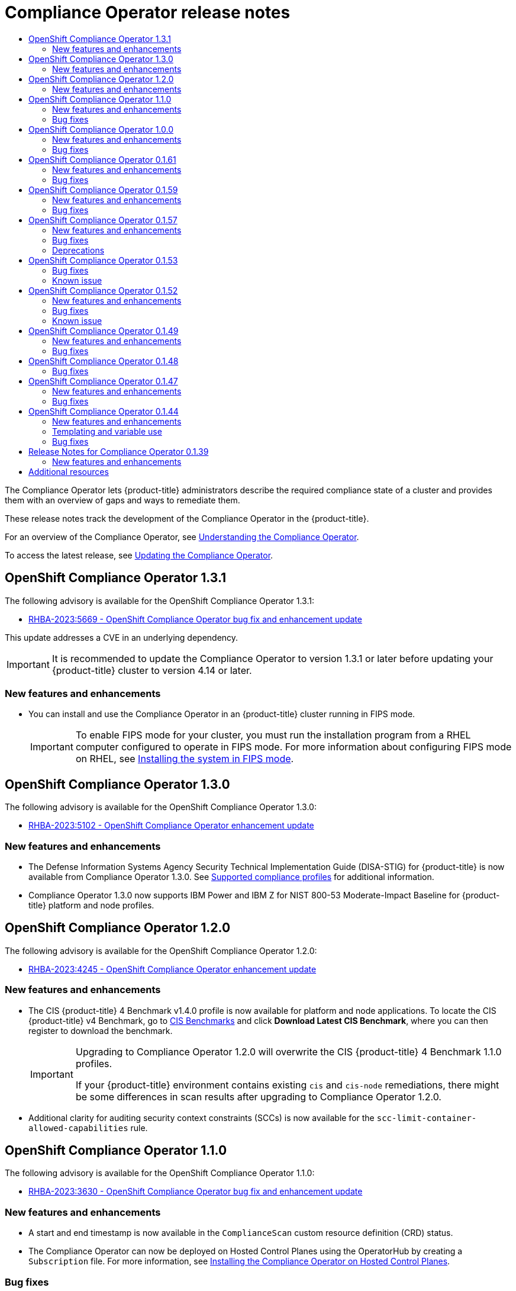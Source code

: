 :_mod-docs-content-type: ASSEMBLY
//OpenShift Compliance Operator Release Notes
[id="compliance-operator-release-notes"]
= Compliance Operator release notes
:context: compliance-operator-release-notes-v0
// The {product-title} attribute provides the context-sensitive name of the relevant OpenShift distribution, for example, "OpenShift Container Platform" or "OKD". The {product-version} attribute provides the product version relative to the distribution, for example "4.9".
// {product-title} and {product-version} are parsed when AsciiBinder queries the _distro_map.yml file in relation to the base branch of a pull request.
// See https://github.com/openshift/openshift-docs/blob/main/contributing_to_docs/doc_guidelines.adoc#product-name-and-version for more information on this topic.
// Other common attributes are defined in the following lines:
:data-uri:
:icons:
:experimental:
:toc: macro
:toc-title:
:imagesdir: images
:prewrap!:
:op-system-first: Red Hat Enterprise Linux CoreOS (RHCOS)
:op-system: RHCOS
:op-system-lowercase: rhcos
:op-system-base: RHEL
:op-system-base-full: Red Hat Enterprise Linux (RHEL)
:op-system-version: 8.x
:tsb-name: Template Service Broker
:kebab: image:kebab.png[title="Options menu"]
:rh-openstack-first: Red Hat OpenStack Platform (RHOSP)
:rh-openstack: RHOSP
:ai-full: Assisted Installer
:ai-version: 2.3
:cluster-manager-first: Red Hat OpenShift Cluster Manager
:cluster-manager: OpenShift Cluster Manager
:cluster-manager-url: link:https://console.redhat.com/openshift[OpenShift Cluster Manager Hybrid Cloud Console]
:cluster-manager-url-pull: link:https://console.redhat.com/openshift/install/pull-secret[pull secret from the Red Hat OpenShift Cluster Manager]
:insights-advisor-url: link:https://console.redhat.com/openshift/insights/advisor/[Insights Advisor]
:hybrid-console: Red Hat Hybrid Cloud Console
:hybrid-console-second: Hybrid Cloud Console
:oadp-first: OpenShift API for Data Protection (OADP)
:oadp-full: OpenShift API for Data Protection
:oc-first: pass:quotes[OpenShift CLI (`oc`)]
:product-registry: OpenShift image registry
:rh-storage-first: Red Hat OpenShift Data Foundation
:rh-storage: OpenShift Data Foundation
:rh-rhacm-first: Red Hat Advanced Cluster Management (RHACM)
:rh-rhacm: RHACM
:rh-rhacm-version: 2.8
:sandboxed-containers-first: OpenShift sandboxed containers
:sandboxed-containers-operator: OpenShift sandboxed containers Operator
:sandboxed-containers-version: 1.3
:sandboxed-containers-version-z: 1.3.3
:sandboxed-containers-legacy-version: 1.3.2
:cert-manager-operator: cert-manager Operator for Red Hat OpenShift
:secondary-scheduler-operator-full: Secondary Scheduler Operator for Red Hat OpenShift
:secondary-scheduler-operator: Secondary Scheduler Operator
// Backup and restore
:velero-domain: velero.io
:velero-version: 1.11
:launch: image:app-launcher.png[title="Application Launcher"]
:mtc-short: MTC
:mtc-full: Migration Toolkit for Containers
:mtc-version: 1.8
:mtc-version-z: 1.8.0
// builds (Valid only in 4.11 and later)
:builds-v2title: Builds for Red Hat OpenShift
:builds-v2shortname: OpenShift Builds v2
:builds-v1shortname: OpenShift Builds v1
//gitops
:gitops-title: Red Hat OpenShift GitOps
:gitops-shortname: GitOps
:gitops-ver: 1.1
:rh-app-icon: image:red-hat-applications-menu-icon.jpg[title="Red Hat applications"]
//pipelines
:pipelines-title: Red Hat OpenShift Pipelines
:pipelines-shortname: OpenShift Pipelines
:pipelines-ver: pipelines-1.12
:pipelines-version-number: 1.12
:tekton-chains: Tekton Chains
:tekton-hub: Tekton Hub
:artifact-hub: Artifact Hub
:pac: Pipelines as Code
//odo
:odo-title: odo
//OpenShift Kubernetes Engine
:oke: OpenShift Kubernetes Engine
//OpenShift Platform Plus
:opp: OpenShift Platform Plus
//openshift virtualization (cnv)
:VirtProductName: OpenShift Virtualization
:VirtVersion: 4.14
:KubeVirtVersion: v0.59.0
:HCOVersion: 4.14.0
:CNVNamespace: openshift-cnv
:CNVOperatorDisplayName: OpenShift Virtualization Operator
:CNVSubscriptionSpecSource: redhat-operators
:CNVSubscriptionSpecName: kubevirt-hyperconverged
:delete: image:delete.png[title="Delete"]
//distributed tracing
:DTProductName: Red Hat OpenShift distributed tracing platform
:DTShortName: distributed tracing platform
:DTProductVersion: 2.9
:JaegerName: Red Hat OpenShift distributed tracing platform (Jaeger)
:JaegerShortName: distributed tracing platform (Jaeger)
:JaegerVersion: 1.47.0
:OTELName: Red Hat OpenShift distributed tracing data collection
:OTELShortName: distributed tracing data collection
:OTELOperator: Red Hat OpenShift distributed tracing data collection Operator
:OTELVersion: 0.81.0
:TempoName: Red Hat OpenShift distributed tracing platform (Tempo)
:TempoShortName: distributed tracing platform (Tempo)
:TempoOperator: Tempo Operator
:TempoVersion: 2.1.1
//logging
:logging-title: logging subsystem for Red Hat OpenShift
:logging-title-uc: Logging subsystem for Red Hat OpenShift
:logging: logging subsystem
:logging-uc: Logging subsystem
//serverless
:ServerlessProductName: OpenShift Serverless
:ServerlessProductShortName: Serverless
:ServerlessOperatorName: OpenShift Serverless Operator
:FunctionsProductName: OpenShift Serverless Functions
//service mesh v2
:product-dedicated: Red Hat OpenShift Dedicated
:product-rosa: Red Hat OpenShift Service on AWS
:SMProductName: Red Hat OpenShift Service Mesh
:SMProductShortName: Service Mesh
:SMProductVersion: 2.4.4
:MaistraVersion: 2.4
//Service Mesh v1
:SMProductVersion1x: 1.1.18.2
//Windows containers
:productwinc: Red Hat OpenShift support for Windows Containers
// Red Hat Quay Container Security Operator
:rhq-cso: Red Hat Quay Container Security Operator
// Red Hat Quay
:quay: Red Hat Quay
:sno: single-node OpenShift
:sno-caps: Single-node OpenShift
//TALO and Redfish events Operators
:cgu-operator-first: Topology Aware Lifecycle Manager (TALM)
:cgu-operator-full: Topology Aware Lifecycle Manager
:cgu-operator: TALM
:redfish-operator: Bare Metal Event Relay
//Formerly known as CodeReady Containers and CodeReady Workspaces
:openshift-local-productname: Red Hat OpenShift Local
:openshift-dev-spaces-productname: Red Hat OpenShift Dev Spaces
// Factory-precaching-cli tool
:factory-prestaging-tool: factory-precaching-cli tool
:factory-prestaging-tool-caps: Factory-precaching-cli tool
:openshift-networking: Red Hat OpenShift Networking
// TODO - this probably needs to be different for OKD
//ifdef::openshift-origin[]
//:openshift-networking: OKD Networking
//endif::[]
// logical volume manager storage
:lvms-first: Logical volume manager storage (LVM Storage)
:lvms: LVM Storage
//Operator SDK version
:osdk_ver: 1.31.0
//Operator SDK version that shipped with the previous OCP 4.x release
:osdk_ver_n1: 1.28.0
//Next-gen (OCP 4.14+) Operator Lifecycle Manager, aka "v1"
:olmv1: OLM 1.0
:olmv1-first: Operator Lifecycle Manager (OLM) 1.0
:ztp-first: GitOps Zero Touch Provisioning (ZTP)
:ztp: GitOps ZTP
:3no: three-node OpenShift
:3no-caps: Three-node OpenShift
:run-once-operator: Run Once Duration Override Operator
// Web terminal
:web-terminal-op: Web Terminal Operator
:devworkspace-op: DevWorkspace Operator
:secrets-store-driver: Secrets Store CSI driver
:secrets-store-operator: Secrets Store CSI Driver Operator
//AWS STS
:sts-first: Security Token Service (STS)
:sts-full: Security Token Service
:sts-short: STS
//Cloud provider names
//AWS
:aws-first: Amazon Web Services (AWS)
:aws-full: Amazon Web Services
:aws-short: AWS
//GCP
:gcp-first: Google Cloud Platform (GCP)
:gcp-full: Google Cloud Platform
:gcp-short: GCP
//alibaba cloud
:alibaba: Alibaba Cloud
// IBM Cloud VPC
:ibmcloudVPCProductName: IBM Cloud VPC
:ibmcloudVPCRegProductName: IBM(R) Cloud VPC
// IBM Cloud
:ibm-cloud-bm: IBM Cloud Bare Metal (Classic)
:ibm-cloud-bm-reg: IBM Cloud(R) Bare Metal (Classic)
// IBM Power
:ibmpowerProductName: IBM Power
:ibmpowerRegProductName: IBM(R) Power
// IBM zSystems
:ibmzProductName: IBM Z
:ibmzRegProductName: IBM(R) Z
:linuxoneProductName: IBM(R) LinuxONE
//Azure
:azure-full: Microsoft Azure
:azure-short: Azure
//vSphere
:vmw-full: VMware vSphere
:vmw-short: vSphere
//Oracle
:oci-first: Oracle(R) Cloud Infrastructure
:oci: OCI
:ocvs-first: Oracle(R) Cloud VMware Solution (OCVS)
:ocvs: OCVS

toc::[]

The Compliance Operator lets {product-title} administrators describe the required compliance state of a cluster and provides them with an overview of gaps and ways to remediate them.

These release notes track the development of the Compliance Operator in the {product-title}.

For an overview of the Compliance Operator, see xref:../../security/compliance_operator/co-concepts/compliance-operator-understanding.adoc#understanding-compliance-operator[Understanding the Compliance Operator].

To access the latest release, see xref:../../security/compliance_operator/co-management/compliance-operator-updating.adoc#olm-preparing-upgrade_compliance-operator-updating[Updating the Compliance Operator].

[id="compliance-operator-release-notes-1-3-1"]
== OpenShift Compliance Operator 1.3.1

The following advisory is available for the OpenShift Compliance Operator 1.3.1:

* link:https://access.redhat.com/errata/RHBA-2023:5669[RHBA-2023:5669 - OpenShift Compliance Operator bug fix and enhancement update]

This update addresses a CVE in an underlying dependency.

[IMPORTANT]
====
It is recommended to update the Compliance Operator to version 1.3.1 or later before updating your {product-title} cluster to version 4.14 or later.
====

[id="compliance-operator-1-3-1-new-features-and-enhancements"]
=== New features and enhancements

* You can install and use the Compliance Operator in an {product-title} cluster running in FIPS mode.
+
[IMPORTANT]
====
To enable FIPS mode for your cluster, you must run the installation program from a {op-system-base} computer configured to operate in FIPS mode. For more information about configuring FIPS mode on RHEL, see link:https://access.redhat.com/documentation/en-us/red_hat_enterprise_linux/9/html/security_hardening/assembly_installing-the-system-in-fips-mode_security-hardening[Installing the system in FIPS mode].
====

[id="compliance-operator-release-notes-1-3-0"]
== OpenShift Compliance Operator 1.3.0

The following advisory is available for the OpenShift Compliance Operator 1.3.0:

* link:https://access.redhat.com/errata/RHBA-2023:5102[RHBA-2023:5102 - OpenShift Compliance Operator enhancement update]

[id="compliance-operator-1-3-0-new-features-and-enhancements"]
=== New features and enhancements

* The Defense Information Systems Agency Security Technical Implementation Guide (DISA-STIG) for {product-title} is now available from Compliance Operator 1.3.0. See xref:../../security/compliance_operator/co-scans/compliance-operator-supported-profiles.adoc#compliance-supported-profiles_compliance-operator-supported-profiles[Supported compliance profiles] for additional information.

* Compliance Operator 1.3.0 now supports {ibmpowerProductName} and {ibmzproductname} for NIST 800-53 Moderate-Impact Baseline for {product-title} platform and node profiles.

[id="compliance-operator-release-notes-1-2-0"]
== OpenShift Compliance Operator 1.2.0

The following advisory is available for the OpenShift Compliance Operator 1.2.0:

* link:https://access.redhat.com/errata/RHBA-2023:4245[RHBA-2023:4245 - OpenShift Compliance Operator enhancement update]

[id="compliance-operator-1-2-0-new-features-and-enhancements"]
=== New features and enhancements

* The CIS {product-title} 4 Benchmark v1.4.0 profile is now available for platform and node applications. To locate the CIS {product-title} v4 Benchmark, go to  link:https://www.cisecurity.org/benchmark/kubernetes[CIS Benchmarks] and click *Download Latest CIS Benchmark*, where you can then register to download the benchmark.
+
[IMPORTANT]
====
Upgrading to Compliance Operator 1.2.0 will overwrite the CIS {product-title} 4 Benchmark 1.1.0 profiles.

If your {product-title} environment contains existing `cis` and `cis-node` remediations, there might be some differences in scan results after upgrading to Compliance Operator 1.2.0.
====

* Additional clarity for auditing security context constraints (SCCs) is now available for the `scc-limit-container-allowed-capabilities` rule.

[id="compliance-operator-release-notes-1-1-0"]
== OpenShift Compliance Operator 1.1.0

The following advisory is available for the OpenShift Compliance Operator 1.1.0:

* link:https://access.redhat.com/errata/RHBA-2023:3630[RHBA-2023:3630 - OpenShift Compliance Operator bug fix and enhancement update]

[id="compliance-operator-1-1-0-new-features-and-enhancements"]
=== New features and enhancements

* A start and end timestamp is now available in the `ComplianceScan` custom resource definition (CRD) status.

* The Compliance Operator can now be deployed on Hosted Control Planes using the OperatorHub by creating a `Subscription` file. For more information, see xref:../../security/compliance_operator/co-management/compliance-operator-installation.adoc#installing-compliance-operator-hcp_compliance-operator-installation[Installing the Compliance Operator on Hosted Control Planes].

[id="compliance-operator-1-1-0-bug-fixes"]
=== Bug fixes

* Before this update, some Compliance Operator rule instructions were not present. After this update, instructions are improved for the following rules:
+
** `classification_banner`
** `oauth_login_template_set`
** `oauth_logout_url_set`
** `oauth_provider_selection_set`
** `ocp_allowed_registries`
** `ocp_allowed_registries_for_import`
+
(link:https://issues.redhat.com/browse/OCPBUGS-10473[*OCPBUGS-10473*])

* Before this update, check accuracy and rule instructions were unclear. After this update, the check accuracy and instructions are improved for the following `sysctl` rules:
+
** `kubelet-enable-protect-kernel-sysctl`
** `kubelet-enable-protect-kernel-sysctl-kernel-keys-root-maxbytes`
** `kubelet-enable-protect-kernel-sysctl-kernel-keys-root-maxkeys`
** `kubelet-enable-protect-kernel-sysctl-kernel-panic`
** `kubelet-enable-protect-kernel-sysctl-kernel-panic-on-oops`
** `kubelet-enable-protect-kernel-sysctl-vm-overcommit-memory`
** `kubelet-enable-protect-kernel-sysctl-vm-panic-on-oom`
+
(link:https://issues.redhat.com/browse/OCPBUGS-11334[*OCPBUGS-11334*])

* Before this update, the `ocp4-alert-receiver-configured` rule did not include instructions. With this update, the `ocp4-alert-receiver-configured` rule now includes improved instructions. (link:https://issues.redhat.com/browse/OCPBUGS-7307[*OCPBUGS-7307*])

* Before this update, the `rhcos4-sshd-set-loglevel-info` rule would fail for the `rhcos4-e8` profile. With this update, the remediation for the `sshd-set-loglevel-info` rule was updated to apply the correct configuration changes, allowing subsequent scans to pass after the remediation is applied. (link:https://issues.redhat.com/browse/OCPBUGS-7816[*OCPBUGS-7816*])

* Before this update, a new installation of {product-title} with the latest Compliance Operator install failed on the `scheduler-no-bind-address` rule. With this update, the `scheduler-no-bind-address` rule has been disabled on newer versions of {product-title} since the parameter was removed. (link:https://issues.redhat.com/browse/OCPBUGS-8347[*OCPBUGS-8347*])

[id="compliance-operator-release-notes-1-0-0"]
== OpenShift Compliance Operator 1.0.0

The following advisory is available for the OpenShift Compliance Operator 1.0.0:

* link:https://access.redhat.com/errata/RHBA-2023:1682[RHBA-2023:1682 - OpenShift Compliance Operator bug fix update]

[id="compliance-operator-1-0-0-new-features-and-enhancements"]
=== New features and enhancements

* The Compliance Operator is now stable and the release channel is upgraded to `stable`. Future releases will follow link:https://semver.org/[Semantic Versioning]. To access the latest release, see xref:../../security/compliance_operator/co-management/compliance-operator-updating.adoc#olm-preparing-upgrade_compliance-operator-updating[Updating the Compliance Operator].

[id="compliance-operator-1-0-0-bug-fixes"]
=== Bug fixes

// 4.13 only, commenting out for now
// * Before this update, the `rhcos4-ensure-logrotate-activated` rule failed after auto-remediation was applied in {product-title} 4.13 environments. With this update, rules with auto-remediation available have a `PASS` result after the auto-remedations are applied. (link:https://issues.redhat.com/browse/OCPBUGS-10769[*OCPBUGS-10769*])

* Before this update, the compliance_operator_compliance_scan_error_total metric had an ERROR label with a different value for each error message. With this update, the compliance_operator_compliance_scan_error_total metric does not increase in values. (link:https://issues.redhat.com/browse/OCPBUGS-1803[*OCPBUGS-1803*])

* Before this update, the `ocp4-api-server-audit-log-maxsize` rule would result in a `FAIL` state. With this update, the error message has been removed from the metric, decreasing the cardinality of the metric in line with best practices. (link:https://issues.redhat.com/browse/OCPBUGS-7520[*OCPBUGS-7520*])

* Before this update, the `rhcos4-enable-fips-mode` rule description was misleading that FIPS could be enabled after installation. With this update, the `rhcos4-enable-fips-mode` rule description clarifies that FIPS must be enabled at install time. (link:https://issues.redhat.com/browse/OCPBUGS-8358[*OCPBUGS-8358*])

[id="compliance-operator-release-notes-0-1-61"]
== OpenShift Compliance Operator 0.1.61

The following advisory is available for the OpenShift Compliance Operator 0.1.61:

* link:https://access.redhat.com/errata/RHBA-2023:0557[RHBA-2023:0557 - OpenShift Compliance Operator bug fix update]

[id="compliance-operator-0-1-61-new-features-and-enhancements"]
=== New features and enhancements

* The Compliance Operator now supports timeout configuration for Scanner Pods. The timeout is specified in the `ScanSetting` object. If the scan is not completed within the timeout, the scan retries until the maximum number of retries is reached. See xref:../../security/compliance_operator/co-scans/compliance-operator-troubleshooting.adoc#compliance-timeout_compliance-troubleshooting[Configuring ScanSetting timeout] for more information.

[id="compliance-operator-0-1-61-bug-fixes"]
=== Bug fixes

* Before this update, Compliance Operator remediations required variables as inputs. Remediations without variables set were applied cluster-wide and resulted in stuck nodes, even though it appeared the remediation applied correctly. With this update, the Compliance Operator validates if a variable needs to be supplied using a `TailoredProfile` for a remediation. (link:https://issues.redhat.com/browse/OCPBUGS-3864[*OCPBUGS-3864*])

* Before this update, the instructions for `ocp4-kubelet-configure-tls-cipher-suites` were incomplete, requiring users to refine the query manually. With this update, the query provided in `ocp4-kubelet-configure-tls-cipher-suites` returns the actual results to perform the audit steps. (link:https://issues.redhat.com/browse/OCPBUGS-3017[*OCPBUGS-3017*])

* Before this update,`ScanSettingBinding` objects created without a `settingRef` variable did not use an appropriate default value. With this update, the `ScanSettingBinding` objects without a `settingRef` variable use the `default` value. (link:https://issues.redhat.com/browse/OCPBUGS-3420[*OCPBUGS-3420*])

* Before this update, system reserved parameters were not generated in kubelet configuration files, causing the Compliance Operator to fail to unpause the machine config pool. With this update, the Compliance Operator omits system reserved parameters during machine configuration pool evaluation. (link:https://issues.redhat.com/browse/OCPBUGS-4445[*OCPBUGS-4445*])

* Before this update, `ComplianceCheckResult` objects did not have correct descriptions. With this update, the Compliance Operator sources the `ComplianceCheckResult` information from the rule description. (link:https://issues.redhat.com/browse/OCPBUGS-4615[*OCPBUGS-4615*])

* Before this update, the Compliance Operator did not check for empty kubelet configuration files when parsing machine configurations. As a result, the Compliance Operator would panic and crash. With this update, the Compliance Operator implements improved checking of the kubelet configuration data structure and only continues if it is fully rendered. (link:https://issues.redhat.com/browse/OCPBUGS-4621[*OCPBUGS-4621*])

* Before this update, the Compliance Operator generated remediations for kubelet evictions based on machine config pool name and a grace period, resulting in multiple remediations for a single eviction rule. With this update, the Compliance Operator applies all remediations for a single rule. (link:https://issues.redhat.com/browse/OCPBUGS-4338[*OCPBUGS-4338*])

* Before this update, re-running scans on remediations that previously `Applied` might have been marked as `Outdated` after rescans were performed, despite no changes in the remediation content. The comparison of scans did not account for remediation metadata correctly. With this update, remediations retain the previously generated `Applied` status. (link:https://issues.redhat.com/browse/OCPBUGS-6710[*OCPBUGS-6710*])

* Before this update, a regression occurred when attempting to create a `ScanSettingBinding` that was using a `TailoredProfile` with a non-default `MachineConfigPool` marked the `ScanSettingBinding` as `Failed`. With this update, functionality is restored and custom `ScanSettingBinding` using a `TailoredProfile` performs correctly. (link:https://issues.redhat.com/browse/OCPBUGS-6827[*OCPBUGS-6827*])

* Before this update, some kubelet configuration parameters did not have default values. With this update, the following parameters contain default values (link:https://issues.redhat.com/browse/OCPBUGS-6708[*OCPBUGS-6708*]):
** `ocp4-cis-kubelet-enable-streaming-connections`
** `ocp4-cis-kubelet-eviction-thresholds-set-hard-imagefs-available`
** `ocp4-cis-kubelet-eviction-thresholds-set-hard-imagefs-inodesfree`
** `ocp4-cis-kubelet-eviction-thresholds-set-hard-memory-available`
** `ocp4-cis-kubelet-eviction-thresholds-set-hard-nodefs-available`

* Before this update, the `selinux_confinement_of_daemons` rule failed running on the kubelet because of the permissions necessary for the kubelet to run. With this update, the `selinux_confinement_of_daemons` rule is disabled. (link:https://issues.redhat.com/browse/OCPBUGS-6968[*OCPBUGS-6968*])

[id="compliance-operator-release-notes-0-1-59"]
== OpenShift Compliance Operator 0.1.59

The following advisory is available for the OpenShift Compliance Operator 0.1.59:

* link:https://access.redhat.com/errata/RHBA-2022:8538[RHBA-2022:8538 - OpenShift Compliance Operator bug fix update]

[id="compliance-operator-0-1-59-new-features-and-enhancements"]
=== New features and enhancements

* The Compliance Operator now supports Payment Card Industry Data Security Standard (PCI-DSS) `ocp4-pci-dss` and `ocp4-pci-dss-node` profiles on the `ppc64le` architecture.

[id="compliance-operator-0-1-59-bug-fixes"]
=== Bug fixes

* Previously, the Compliance Operator did not support the Payment Card Industry Data Security Standard (PCI DSS) `ocp4-pci-dss` and `ocp4-pci-dss-node` profiles on different architectures such as `ppc64le`. Now, the Compliance Operator supports `ocp4-pci-dss` and `ocp4-pci-dss-node` profiles on the `ppc64le` architecture. (link:https://issues.redhat.com/browse/OCPBUGS-3252[*OCPBUGS-3252*])

* Previously, after the recent update to version 0.1.57, the `rerunner` service account (SA) was no longer owned by the cluster service version (CSV), which caused the SA to be removed during the Operator upgrade. Now, the CSV owns the `rerunner` SA in 0.1.59, and upgrades from any previous version will not result in a missing SA. (link:https://issues.redhat.com/browse/OCPBUGS-3452[*OCPBUGS-3452*])

* In 0.1.57, the Operator started the controller metrics endpoint listening on port `8080`. This resulted in `TargetDown` alerts since cluster monitoring expected port is `8383`. With 0.1.59, the Operator starts the endpoint listening on port `8383` as expected. (link:https://issues.redhat.com/browse/OCPBUGS-3097[*OCPBUGS-3097*])

[id="compliance-operator-release-notes-0-1-57"]
== OpenShift Compliance Operator 0.1.57

The following advisory is available for the OpenShift Compliance Operator 0.1.57:

* link:https://access.redhat.com/errata/RHBA-2022:6657[RHBA-2022:6657 - OpenShift Compliance Operator bug fix update]

[id="compliance-operator-0-1-57-new-features-and-enhancements"]
=== New features and enhancements

* `KubeletConfig` checks changed from `Node` to `Platform` type. `KubeletConfig` checks the default configuration of the `KubeletConfig`. The configuration files are aggregated from all nodes into a single location per node pool. See xref:../../security/compliance_operator/co-scans/compliance-operator-remediation.adoc#compliance-evaluate-kubeletconfig-rules_compliance-remediation[Evaluating `KubeletConfig` rules against default configuration values].

* The `ScanSetting` Custom Resource now allows users to override the default CPU and memory limits of scanner pods through the `scanLimits` attribute. For more information, see xref:../../security/compliance_operator/co-scans/compliance-operator-troubleshooting.adoc#compliance-increasing-operator-limits_compliance-troubleshooting[Increasing Compliance Operator resource limits].

* A `PriorityClass` object can now be set through `ScanSetting`. This ensures the Compliance Operator is prioritized and minimizes the chance that the cluster falls out of compliance. For more information, see xref:../../security/compliance_operator/co-scans/compliance-operator-advanced.adoc#compliance-priorityclass_compliance-advanced[Setting `PriorityClass` for `ScanSetting` scans].

[id="compliance-operator-0-1-57-bug-fixes"]
=== Bug fixes

* Previously, the Compliance Operator hard-coded notifications to the default `openshift-compliance` namespace. If the Operator were installed in a non-default namespace, the notifications would not work as expected. Now, notifications work in non-default `openshift-compliance` namespaces. (link:https://bugzilla.redhat.com/show_bug.cgi?id=2060726[*BZ#2060726*])

* Previously, the Compliance Operator was unable to evaluate default configurations used by kubelet objects, resulting in inaccurate results and false positives. xref:../../security/compliance_operator/co-scans/compliance-operator-remediation.adoc#compliance-evaluate-kubeletconfig-rules_compliance-remediation[This new feature] evaluates the kubelet configuration and now reports accurately. (link:https://bugzilla.redhat.com/show_bug.cgi?id=2075041[*BZ#2075041*])

* Previously, the Compliance Operator reported the `ocp4-kubelet-configure-event-creation` rule in a `FAIL` state after applying an automatic remediation because the `eventRecordQPS` value was set higher than the default value. Now, the `ocp4-kubelet-configure-event-creation` rule remediation sets the default value, and the rule applies correctly. (link:https://bugzilla.redhat.com/show_bug.cgi?id=2082416[*BZ#2082416*])

* The `ocp4-configure-network-policies` rule requires manual intervention to perform effectively. New descriptive instructions and rule updates increase applicability of the `ocp4-configure-network-policies` rule for clusters using Calico CNIs. (link:https://bugzilla.redhat.com/show_bug.cgi?id=2091794[*BZ#2091794*])

* Previously, the Compliance Operator would not clean up pods used to scan infrastructure when using the `debug=true` option in the scan settings. This caused pods to be left on the cluster even after deleting the `ScanSettingBinding`. Now, pods are always deleted when a `ScanSettingBinding` is deleted.(link:https://bugzilla.redhat.com/show_bug.cgi?id=2092913[*BZ#2092913*])

* Previously, the Compliance Operator used an older version of the `operator-sdk` command that caused alerts about deprecated functionality. Now, an updated version of the `operator-sdk` command is included and there are no more alerts for deprecated functionality. (link:https://bugzilla.redhat.com/show_bug.cgi?id=2098581[*BZ#2098581*])

* Previously, the Compliance Operator would fail to apply remediations if it could not determine the relationship between kubelet and machine configurations. Now, the Compliance Operator has improved handling of the machine configurations and is able to determine if a kubelet configuration is a subset of a machine configuration. (link:https://bugzilla.redhat.com/show_bug.cgi?id=2102511[*BZ#2102511*])

* Previously, the rule for `ocp4-cis-node-master-kubelet-enable-cert-rotation` did not properly describe success criteria. As a result, the requirements for `RotateKubeletClientCertificate` were unclear. Now, the rule for `ocp4-cis-node-master-kubelet-enable-cert-rotation` reports accurately regardless of the configuration present in the kubelet configuration file. (link:https://bugzilla.redhat.com/show_bug.cgi?id=2105153[*BZ#2105153*])

* Previously, the rule for checking idle streaming timeouts did not consider default values, resulting in inaccurate rule reporting. Now, more robust checks ensure increased accuracy in results based on default configuration values. (link:https://bugzilla.redhat.com/show_bug.cgi?id=2105878[*BZ#2105878*])

* Previously, the Compliance Operator would fail to fetch API resources when parsing machine configurations without Ignition specifications, which caused the `api-check-pods` processes to crash loop. Now, the Compliance Operator handles Machine Config Pools that do not have Ignition specifications correctly. (link:https://bugzilla.redhat.com/show_bug.cgi?id=2117268[*BZ#2117268*])

* Previously, rules evaluating the `modprobe` configuration would fail even after applying remediations due to a mismatch in values for the `modprobe` configuration. Now, the same values are used for the `modprobe` configuration in checks and remediations, ensuring consistent results. (link:https://bugzilla.redhat.com/show_bug.cgi?id=2117747[*BZ#2117747*])

[id="compliance-operator-0-1-57-deprecations"]
=== Deprecations

* Specifying *Install into all namespaces in the cluster* or setting the `WATCH_NAMESPACES` environment variable to `""` no longer affects all namespaces. Any API resources installed in namespaces not specified at the time of Compliance Operator installation is no longer be operational. API resources might require creation in the selected namespace, or the `openshift-compliance` namespace by default. This change improves the Compliance Operator's memory usage.

[id="compliance-operator-release-notes-0-1-53"]
== OpenShift Compliance Operator 0.1.53

The following advisory is available for the OpenShift Compliance Operator 0.1.53:

* link:https://access.redhat.com/errata/RHBA-2022:5537[RHBA-2022:5537 - OpenShift Compliance Operator bug fix update]

[id="compliance-operator-0-1-53-bug-fixes"]
=== Bug fixes

* Previously, the `ocp4-kubelet-enable-streaming-connections` rule contained an incorrect variable comparison, resulting in false positive scan results. Now, the Compliance Operator provides accurate scan results when setting `streamingConnectionIdleTimeout`.  (link:https://bugzilla.redhat.com/show_bug.cgi?id=2069891[*BZ#2069891*])

* Previously, group ownership for `/etc/openvswitch/conf.db` was incorrect on IBM Z architectures, resulting in `ocp4-cis-node-worker-file-groupowner-ovs-conf-db` check failures. Now, the check is marked `NOT-APPLICABLE` on IBM Z architecture systems. (link:https://bugzilla.redhat.com/show_bug.cgi?id=2072597[*BZ#2072597*])

* Previously, the `ocp4-cis-scc-limit-container-allowed-capabilities` rule reported in a `FAIL` state due to incomplete data regarding the security context constraints (SCC) rules in the deployment. Now, the result is `MANUAL`, which is consistent with other checks that require human intervention. (link:https://bugzilla.redhat.com/show_bug.cgi?id=2077916[*BZ#2077916*])

* Previously, the following rules failed to account for additional configuration paths for API servers and TLS certificates and keys, resulting in reported failures even if the certificates and keys were set properly:
+
--
** `ocp4-cis-api-server-kubelet-client-cert`
** `ocp4-cis-api-server-kubelet-client-key`
** `ocp4-cis-kubelet-configure-tls-cert`
** `ocp4-cis-kubelet-configure-tls-key`
--
+
Now, the rules report accurately and observe legacy file paths specified in the kubelet configuration file. (link:https://bugzilla.redhat.com/show_bug.cgi?id=2079813[*BZ#2079813*])

* Previously, the `content_rule_oauth_or_oauthclient_inactivity_timeout` rule did not account for a configurable timeout set by the deployment when assessing compliance for timeouts. This resulted in the rule failing even if the timeout was valid. Now, the Compliance Operator uses the `var_oauth_inactivity_timeout` variable to set valid timeout length. (link:https://bugzilla.redhat.com/show_bug.cgi?id=2081952[*BZ#2081952*])

* Previously, the Compliance Operator used administrative permissions on namespaces not labeled appropriately for privileged use, resulting in warning messages regarding pod security-level violations. Now, the Compliance Operator has appropriate namespace labels and permission adjustments to access results without violating permissions. (link:https://bugzilla.redhat.com/show_bug.cgi?id=2088202[*BZ#2088202*])

* Previously, applying auto remediations for `rhcos4-high-master-sysctl-kernel-yama-ptrace-scope` and `rhcos4-sysctl-kernel-core-pattern` resulted in subsequent failures of those rules in scan results, even though they were remediated. Now, the rules report `PASS` accurately, even after remediations are applied.(link:https://bugzilla.redhat.com/show_bug.cgi?id=2094382[*BZ#2094382*])

* Previously, the Compliance Operator would fail in a `CrashLoopBackoff` state because of out-of-memory exceptions. Now, the Compliance Operator is improved to handle large machine configuration data sets in memory and function correctly. (link:https://bugzilla.redhat.com/show_bug.cgi?id=2094854[*BZ#2094854*])

[id="compliance-operator-0-1-53-known-issue"]
=== Known issue

* When `"debug":true` is set within the `ScanSettingBinding` object, the pods generated by the `ScanSettingBinding` object are not removed when that binding is deleted. As a workaround, run the following command to delete the remaining pods:
+
[source,terminal]
----
$ oc delete pods -l compliance.openshift.io/scan-name=ocp4-cis
----
+
(link:https://bugzilla.redhat.com/show_bug.cgi?id=2092913[*BZ#2092913*])

[id="compliance-operator-release-notes-0-1-52"]
== OpenShift Compliance Operator 0.1.52

The following advisory is available for the OpenShift Compliance Operator 0.1.52:

* link:https://access.redhat.com/errata/RHBA-2022:4657[RHBA-2022:4657 - OpenShift Compliance Operator bug fix update]

[id="compliance-operator-0-1-52-new-features-and-enhancements"]
=== New features and enhancements

* The FedRAMP high SCAP profile is now available for use in {product-title} environments. For more information, See xref:../../security/compliance_operator/co-scans/compliance-operator-supported-profiles.adoc#compliance-operator-supported-profiles[Supported compliance profiles].

[id="compliance-operator-0-1-52-bug-fixes"]
=== Bug fixes

* Previously, the `OpenScap` container would crash due to a mount permission issue in a security environment where `DAC_OVERRIDE` capability is dropped. Now, executable mount permissions are applied to all users. (link:https://bugzilla.redhat.com/show_bug.cgi?id=2082151[*BZ#2082151*])

* Previously, the compliance rule `ocp4-configure-network-policies` could be configured as `MANUAL`. Now, compliance rule `ocp4-configure-network-policies` is set to `AUTOMATIC`. (link:https://bugzilla.redhat.com/show_bug.cgi?id=2072431[*BZ#2072431*])

* Previously, the Cluster Autoscaler would fail to scale down because the Compliance Operator scan pods were never removed after a scan. Now, the pods are removed from each node by default unless explicitly saved for debugging purposes. (link:https://bugzilla.redhat.com/show_bug.cgi?id=2075029[*BZ#2075029*])

* Previously, applying the Compliance Operator to the `KubeletConfig` would result in the node going into a `NotReady` state due to unpausing the Machine Config Pools too early. Now, the Machine Config Pools are unpaused appropriately and the node operates correctly. (link:https://bugzilla.redhat.com/show_bug.cgi?id=2071854[*BZ#2071854*])

* Previously, the Machine Config Operator used `base64` instead of `url-encoded` code in the latest release, causing Compliance Operator remediation to fail. Now, the Compliance Operator checks encoding to handle both `base64` and `url-encoded` Machine Config code and the remediation applies correctly. (link:https://bugzilla.redhat.com/show_bug.cgi?id=2082431[*BZ#2082431*])

[id="compliance-operator-0-1-52-known-issue"]
=== Known issue

* When `"debug":true` is set within the `ScanSettingBinding` object, the pods generated by the `ScanSettingBinding` object are not removed when that binding is deleted. As a workaround, run the following command to delete the remaining pods:
+
[source,terminal]
----
$ oc delete pods -l compliance.openshift.io/scan-name=ocp4-cis
----
+
(link:https://bugzilla.redhat.com/show_bug.cgi?id=2092913[*BZ#2092913*])

[id="compliance-operator-release-notes-0-1-49"]
== OpenShift Compliance Operator 0.1.49

The following advisory is available for the OpenShift Compliance Operator 0.1.49:

* link:https://access.redhat.com/errata/RHBA-2022:1148[RHBA-2022:1148 - OpenShift Compliance Operator bug fix and enhancement update]

[id="compliance-operator-0-1-49-new-features-and-enhancements"]
=== New features and enhancements

* The Compliance Operator is now supported on the following architectures:
+
** IBM Power
** IBM Z
** IBM LinuxONE

[id="compliance-operator-0-1-49-bug-fixes"]
=== Bug fixes

* Previously, the `openshift-compliance` content did not include platform-specific checks for network types. As a result, OVN- and SDN-specific checks would show as `failed` instead of `not-applicable` based on the network configuration. Now, new rules contain platform checks for networking rules, resulting in a more accurate assessment of network-specific checks. (link:https://bugzilla.redhat.com/show_bug.cgi?id=1994609[*BZ#1994609*])

* Previously, the `ocp4-moderate-routes-protected-by-tls` rule incorrectly checked TLS settings that results in the rule failing the check, even if the connection secure SSL/TLS protocol. Now, the check properly evaluates TLS settings that are consistent with the networking guidance and profile recommendations. (link:https://bugzilla.redhat.com/show_bug.cgi?id=2002695[*BZ#2002695*])

* Previously, `ocp-cis-configure-network-policies-namespace` used pagination when requesting namespaces. This caused the rule to fail because the deployments truncated lists of more than 500 namespaces. Now, the entire namespace list is requested, and the rule for checking configured network policies works for deployments with more than 500 namespaces. (link:https://bugzilla.redhat.com/show_bug.cgi?id=2038909[*BZ#2038909*])

* Previously, remediations using the `sshd jinja` macros were hard-coded to specific sshd configurations. As a result, the configurations were inconsistent with the content the rules were checking for and the check would fail. Now, the sshd configuration is parameterized and the rules apply successfully. (link:https://bugzilla.redhat.com/show_bug.cgi?id=2049141[*BZ#2049141*])

* Previously, the `ocp4-cluster-version-operator-verify-integrity` always checked the first entry in the Cluter Version Operator (CVO) history. As a result, the upgrade would fail in situations where subsequent versions of {product-name} would be verified. Now, the compliance check result for `ocp4-cluster-version-operator-verify-integrity` is able to detect verified versions and is accurate with the CVO history. (link:https://bugzilla.redhat.com/show_bug.cgi?id=2053602[*BZ#2053602*])

* Previously, the `ocp4-api-server-no-adm-ctrl-plugins-disabled` rule did not check for a list of empty admission controller plugins. As a result, the rule would always fail, even if all admission plugins were enabled. Now, more robust checking of the `ocp4-api-server-no-adm-ctrl-plugins-disabled` rule accurately passes with all admission controller plugins enabled. (link:https://bugzilla.redhat.com/show_bug.cgi?id=2058631[*BZ#2058631*])

* Previously, scans did not contain platform checks for running against Linux worker nodes. As a result, running scans against worker nodes that were not Linux-based resulted in a never ending scan loop. Now, the scan schedules appropriately based on platform type and labels complete successfully. (link:https://bugzilla.redhat.com/show_bug.cgi?id=2056911[*BZ#2056911*])

[id="compliance-operator-release-notes-0-1-48"]
== OpenShift Compliance Operator 0.1.48

The following advisory is available for the OpenShift Compliance Operator 0.1.48:

* link:https://access.redhat.com/errata/RHBA-2022:0416[RHBA-2022:0416 - OpenShift Compliance Operator bug fix and enhancement update]

[id="openshift-compliance-operator-0-1-48-bug-fixes"]
=== Bug fixes

* Previously, some rules associated with extended Open Vulnerability and Assessment Language (OVAL) definitions had a `checkType` of `None`. This was because the Compliance Operator was not processing extended OVAL definitions when parsing rules. With this update, content from extended OVAL definitions is parsed so that these rules now have a `checkType` of either `Node` or `Platform`. (link:https://bugzilla.redhat.com/show_bug.cgi?id=2040282[*BZ#2040282*])

* Previously, a manually created `MachineConfig` object for `KubeletConfig` prevented a `KubeletConfig` object from being generated for remediation, leaving the remediation in the `Pending` state. With this release, a `KubeletConfig`  object is created by the remediation, regardless if there is a manually created `MachineConfig` object for `KubeletConfig`. As a result, `KubeletConfig` remediations now work as expected. (link:https://bugzilla.redhat.com/show_bug.cgi?id=2040401[*BZ#2040401*])

[id="compliance-operator-release-notes-0-1-47"]
== OpenShift Compliance Operator 0.1.47

The following advisory is available for the OpenShift Compliance Operator 0.1.47:

* link:https://access.redhat.com/errata/RHBA-2022:0014[RHBA-2022:0014 - OpenShift Compliance Operator bug fix and enhancement update]

[id="compliance-operator-0-1-47-new-features-and-enhancements"]
=== New features and enhancements

* The Compliance Operator now supports the following compliance benchmarks for the Payment Card Industry Data Security Standard (PCI DSS):
+
** ocp4-pci-dss
** ocp4-pci-dss-node

* Additional rules and remediations for FedRAMP moderate impact level are added to the OCP4-moderate, OCP4-moderate-node, and rhcos4-moderate profiles.

* Remediations for KubeletConfig are now available in node-level profiles.

[id="openshift-compliance-operator-0-1-47-bug-fixes"]
=== Bug fixes

* Previously, if your cluster was running {product-title} 4.6 or earlier, remediations for USBGuard-related rules would fail for the moderate profile. This is because the remediations created by the Compliance Operator were based on an older version of USBGuard that did not support drop-in directories. Now, invalid remediations for USBGuard-related rules are not created for clusters running {product-title} 4.6. If your cluster is using {product-title} 4.6, you must manually create remediations for USBGuard-related rules.
+
Additionally, remediations are created only for rules that satisfy minimum version requirements. (link:https://bugzilla.redhat.com/show_bug.cgi?id=1965511[*BZ#1965511*])

* Previously, when rendering remediations, the compliance operator would check that the remediation was well-formed by using a regular expression that was too strict. As a result, some remediations, such as those that render `sshd_config`, would not pass the regular expression check and therefore, were not created. The regular expression was found to be unnecessary and removed. Remediations now render correctly. (link:https://bugzilla.redhat.com/show_bug.cgi?id=2033009[*BZ#2033009*])

[id="compliance-operator-release-notes-0-1-44"]
== OpenShift Compliance Operator 0.1.44

The following advisory is available for the OpenShift Compliance Operator 0.1.44:

* link:https://access.redhat.com/errata/RHBA-2021:4530[RHBA-2021:4530 - OpenShift Compliance Operator bug fix and enhancement update]

[id="compliance-operator-0-1-44-new-features-and-enhancements"]
=== New features and enhancements

* In this release, the `strictNodeScan` option is now added to the `ComplianceScan`, `ComplianceSuite` and `ScanSetting` CRs. This option defaults to `true` which matches the previous behavior, where an error occurred if a scan was not able to be scheduled on a node. Setting the option to `false` allows the Compliance Operator to be more permissive about scheduling scans. Environments with ephemeral nodes can set the `strictNodeScan` value to false, which allows a compliance scan to proceed, even if some of the nodes in the cluster are not available for scheduling.
+
* You can now customize the node that is used to schedule the result server workload by configuring the `nodeSelector` and `tolerations` attributes of the `ScanSetting` object. These attributes are used to place the `ResultServer` pod, the pod that is used to mount a PV storage volume and store the raw Asset Reporting Format (ARF) results. Previously, the `nodeSelector` and the `tolerations` parameters defaulted to selecting one of the control plane nodes and tolerating the `node-role.kubernetes.io/master taint`. This did not work in environments where control plane nodes are not permitted to mount PVs. This feature provides a way for you to select the node and tolerate a different taint in those environments.
+
* The Compliance Operator can now remediate `KubeletConfig` objects.
+
* A comment containing an error message is now added to help content developers differentiate between objects that do not exist in the cluster compared to objects that cannot be fetched.
+
* Rule objects now contain two new attributes, `checkType` and `description`. These attributes allow you to determine if the rule pertains to a node check or platform check, and also allow you to review what the rule does.
+
* This enhancement removes the requirement that you have to extend an existing profile to create a tailored profile. This means the `extends` field in the `TailoredProfile` CRD is no longer mandatory. You can now select a list of rule objects to create a tailored profile. Note that you must select whether your profile applies to nodes or the platform by setting the `compliance.openshift.io/product-type:` annotation or by setting the `-node` suffix for the `TailoredProfile` CR.
+
* In this release, the Compliance Operator is now able to schedule scans on all nodes irrespective of their taints. Previously, the scan pods would only tolerated the `node-role.kubernetes.io/master taint`, meaning that they would either ran on nodes with no taints or only on nodes with the `node-role.kubernetes.io/master` taint. In deployments that use custom taints for their nodes, this resulted in the scans not being scheduled on those nodes. Now, the scan pods tolerate all node taints.
+
* In this release, the Compliance Operator supports the following North American Electric Reliability Corporation (NERC) security profiles:
+
** ocp4-nerc-cip
** ocp4-nerc-cip-node
** rhcos4-nerc-cip
+
* In this release, the Compliance Operator supports the NIST 800-53 Moderate-Impact Baseline for the Red Hat OpenShift - Node level, ocp4-moderate-node, security profile.

[id="openshift-compliance-operator-0-1-44-templating"]
=== Templating and variable use

* In this release, the remediation template now allows multi-value variables.
+
* With this update, the Compliance Operator can change remediations based on variables that are set in the compliance profile. This is useful for remediations that include deployment-specific values such as time outs, NTP server host names, or similar. Additionally, the `ComplianceCheckResult` objects now use the label `compliance.openshift.io/check-has-value` that lists the variables a check has used.

[id="openshift-compliance-operator-0-1-44-bug-fixes"]
=== Bug fixes

* Previously, while performing a scan, an unexpected termination occurred in one of the scanner containers of the pods. In this release, the Compliance Operator uses the latest OpenSCAP version 1.3.5 to avoid a crash.
+
* Previously, using `autoReplyRemediations` to apply remediations triggered an update of the cluster nodes. This was disruptive if some of the remediations did not include all of the required input variables. Now, if a remediation is missing one or more required input variables, it is  assigned a state of `NeedsReview`.  If one or more remediations are in a `NeedsReview` state, the machine config pool remains paused, and the remediations are not applied until all of the required variables are set. This helps minimize disruption to the nodes.
+
* The RBAC Role and Role Binding used for Prometheus metrics are changed to 'ClusterRole' and 'ClusterRoleBinding' to ensure that monitoring works without customization.
+
* Previously, if an error occurred while parsing a profile, rules or variables objects were removed and deleted from the profile. Now, if an error occurs during parsing, the `profileparser` annotates the object with a temporary annotation that prevents the object from being deleted until after parsing completes. (link:https://bugzilla.redhat.com/show_bug.cgi?id=1988259[*BZ#1988259*])
+
* Previously, an error occurred if titles or descriptions were missing from a tailored profile. Because the XCCDF standard requires titles and descriptions for tailored profiles, titles and descriptions are now required to be set in `TailoredProfile` CRs.
+
* Previously, when using tailored profiles, `TailoredProfile` variable values were allowed to be set using only a specific selection set. This restriction is now removed, and `TailoredProfile` variables can be set to any value.

[id="compliance-operator-release-notes-0-1-39"]
== Release Notes for Compliance Operator 0.1.39
The following advisory is available for the OpenShift Compliance Operator 0.1.39:

* link:https://access.redhat.com/errata/RHBA-2021:3214[RHBA-2021:3214 - OpenShift Compliance Operator bug fix and enhancement update]

[id="compliance-operator-0-1-39-new-features-and-enhancements"]
=== New features and enhancements

* Previously, the Compliance Operator was unable to parse Payment Card Industry Data Security Standard (PCI DSS) references. Now, the Operator can parse compliance content that ships with PCI DSS profiles.
+
* Previously, the Compliance Operator was unable to execute rules for AU-5 control in the moderate profile. Now, permission is added to the Operator so that it can read *Prometheusrules.monitoring.coreos.com* objects and run the rules that cover AU-5 control in the moderate profile.

[id="compliance-operator-release-notes_additional-resources"]
[role="_additional-resources"]
== Additional resources
* xref:../../security/compliance_operator/co-concepts/compliance-operator-understanding.adoc#understanding-compliance-operator[Understanding the Compliance Operator]

//# includes=_attributes/common-attributes

